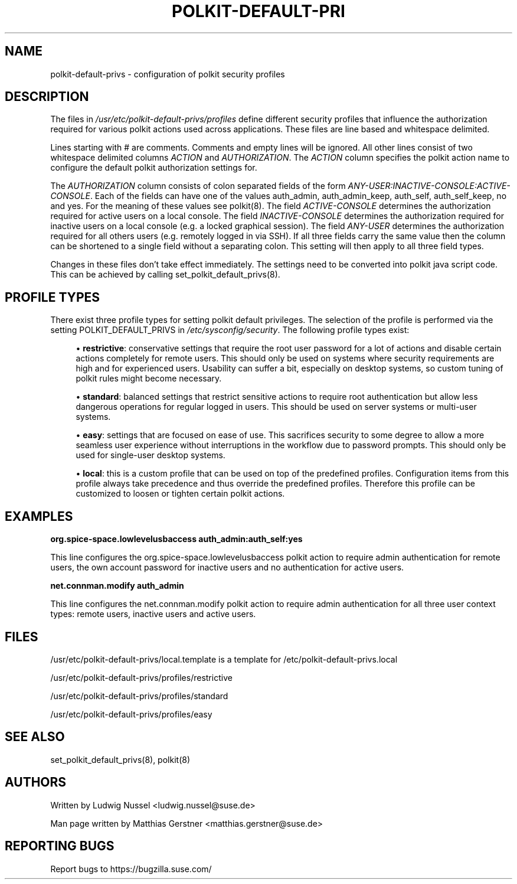 '\" t
.\"     Title: polkit-default-privs
.\"    Author: [see the "AUTHORS" section]
.\" Generator: DocBook XSL Stylesheets v1.79.1 <http://docbook.sf.net/>
.\"      Date: 07/20/2021
.\"    Manual: \ \&
.\"    Source: \ \&
.\"  Language: English
.\"
.TH "POLKIT\-DEFAULT\-PRI" "5" "07/20/2021" "\ \&" "\ \&"
.\" -----------------------------------------------------------------
.\" * Define some portability stuff
.\" -----------------------------------------------------------------
.\" ~~~~~~~~~~~~~~~~~~~~~~~~~~~~~~~~~~~~~~~~~~~~~~~~~~~~~~~~~~~~~~~~~
.\" http://bugs.debian.org/507673
.\" http://lists.gnu.org/archive/html/groff/2009-02/msg00013.html
.\" ~~~~~~~~~~~~~~~~~~~~~~~~~~~~~~~~~~~~~~~~~~~~~~~~~~~~~~~~~~~~~~~~~
.ie \n(.g .ds Aq \(aq
.el       .ds Aq '
.\" -----------------------------------------------------------------
.\" * set default formatting
.\" -----------------------------------------------------------------
.\" disable hyphenation
.nh
.\" disable justification (adjust text to left margin only)
.ad l
.\" -----------------------------------------------------------------
.\" * MAIN CONTENT STARTS HERE *
.\" -----------------------------------------------------------------
.SH "NAME"
polkit-default-privs \- configuration of polkit security profiles
.SH "DESCRIPTION"
.sp
The files in \fI/usr/etc/polkit\-default\-privs/profiles\fR define different security profiles that influence the authorization required for various polkit actions used across applications\&. These files are line based and whitespace delimited\&.
.sp
Lines starting with # are comments\&. Comments and empty lines will be ignored\&. All other lines consist of two whitespace delimited columns \fIACTION\fR and \fIAUTHORIZATION\fR\&. The \fIACTION\fR column specifies the polkit action name to configure the default polkit authorization settings for\&.
.sp
The \fIAUTHORIZATION\fR column consists of colon separated fields of the form \fIANY\-USER:INACTIVE\-CONSOLE:ACTIVE\-CONSOLE\fR\&. Each of the fields can have one of the values auth_admin, auth_admin_keep, auth_self, auth_self_keep, no and yes\&. For the meaning of these values see polkit(8)\&. The field \fIACTIVE\-CONSOLE\fR determines the authorization required for active users on a local console\&. The field \fIINACTIVE\-CONSOLE\fR determines the authorization required for inactive users on a local console (e\&.g\&. a locked graphical session)\&. The field \fIANY\-USER\fR determines the authorization required for all others users (e\&.g\&. remotely logged in via SSH)\&. If all three fields carry the same value then the column can be shortened to a single field without a separating colon\&. This setting will then apply to all three field types\&.
.sp
Changes in these files don\(cqt take effect immediately\&. The settings need to be converted into polkit java script code\&. This can be achieved by calling set_polkit_default_privs(8)\&.
.SH "PROFILE TYPES"
.sp
There exist three profile types for setting polkit default privileges\&. The selection of the profile is performed via the setting POLKIT_DEFAULT_PRIVS in \fI/etc/sysconfig/security\fR\&. The following profile types exist:
.sp
.RS 4
.ie n \{\
\h'-04'\(bu\h'+03'\c
.\}
.el \{\
.sp -1
.IP \(bu 2.3
.\}
\fBrestrictive\fR: conservative settings that require the root user password for a lot of actions and disable certain actions completely for remote users\&. This should only be used on systems where security requirements are high and for experienced users\&. Usability can suffer a bit, especially on desktop systems, so custom tuning of polkit rules might become necessary\&.
.RE
.sp
.RS 4
.ie n \{\
\h'-04'\(bu\h'+03'\c
.\}
.el \{\
.sp -1
.IP \(bu 2.3
.\}
\fBstandard\fR: balanced settings that restrict sensitive actions to require root authentication but allow less dangerous operations for regular logged in users\&. This should be used on server systems or multi\-user systems\&.
.RE
.sp
.RS 4
.ie n \{\
\h'-04'\(bu\h'+03'\c
.\}
.el \{\
.sp -1
.IP \(bu 2.3
.\}
\fBeasy\fR: settings that are focused on ease of use\&. This sacrifices security to some degree to allow a more seamless user experience without interruptions in the workflow due to password prompts\&. This should only be used for single\-user desktop systems\&.
.RE
.sp
.RS 4
.ie n \{\
\h'-04'\(bu\h'+03'\c
.\}
.el \{\
.sp -1
.IP \(bu 2.3
.\}
\fBlocal\fR: this is a custom profile that can be used on top of the predefined profiles\&. Configuration items from this profile always take precedence and thus override the predefined profiles\&. Therefore this profile can be customized to loosen or tighten certain polkit actions\&.
.RE
.SH "EXAMPLES"
.sp
\fBorg\&.spice\-space\&.lowlevelusbaccess auth_admin:auth_self:yes\fR
.sp
This line configures the org\&.spice\-space\&.lowlevelusbaccess polkit action to require admin authentication for remote users, the own account password for inactive users and no authentication for active users\&.
.sp
\fBnet\&.connman\&.modify auth_admin\fR
.sp
This line configures the net\&.connman\&.modify polkit action to require admin authentication for all three user context types: remote users, inactive users and active users\&.
.SH "FILES"
.sp
/usr/etc/polkit\-default\-privs/local\&.template is a template for /etc/polkit\-default\-privs\&.local
.sp
/usr/etc/polkit\-default\-privs/profiles/restrictive
.sp
/usr/etc/polkit\-default\-privs/profiles/standard
.sp
/usr/etc/polkit\-default\-privs/profiles/easy
.SH "SEE ALSO"
.sp
set_polkit_default_privs(8), polkit(8)
.SH "AUTHORS"
.sp
Written by Ludwig Nussel <ludwig\&.nussel@suse\&.de>
.sp
Man page written by Matthias Gerstner <matthias\&.gerstner@suse\&.de>
.SH "REPORTING BUGS"
.sp
Report bugs to https://bugzilla\&.suse\&.com/
